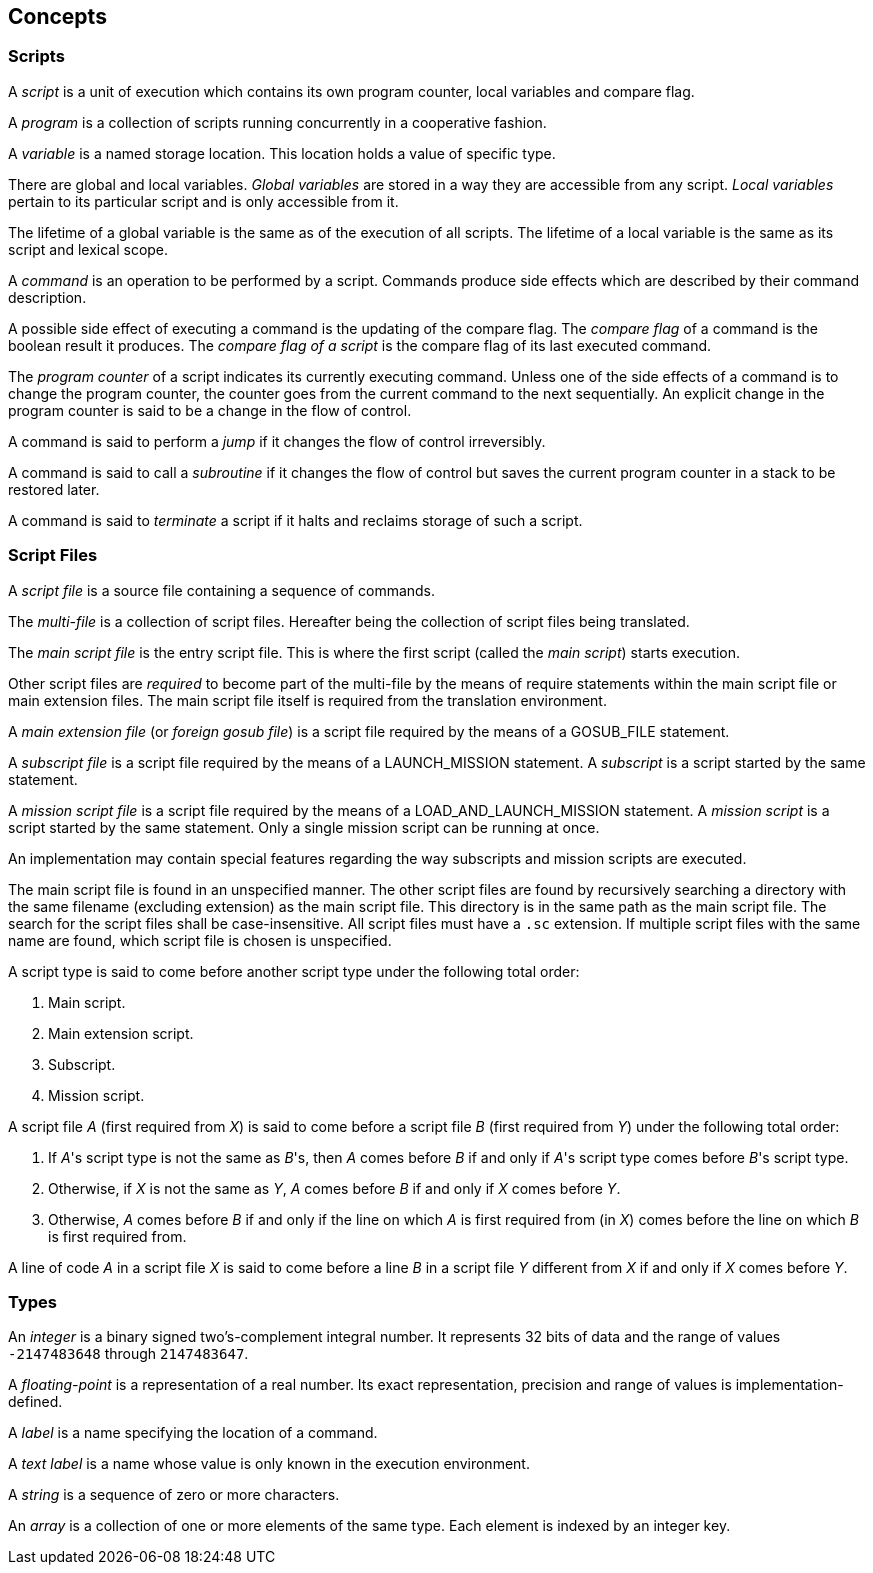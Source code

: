 [[concepts]]
== Concepts

[[concept-scripts]]
=== Scripts

A _script_ is a unit of execution which contains its own program counter, local variables and compare flag.

A _program_ is a collection of scripts running concurrently in a cooperative fashion.

A _variable_ is a named storage location. This location holds a value of specific type.

There are global and local variables. _Global variables_ are stored in a way they are accessible from any script. _Local variables_ pertain to its particular script and is only accessible from it.

The lifetime of a global variable is the same as of the execution of all scripts. The lifetime of a local variable is the same as its script and lexical scope.

A _command_ is an operation to be performed by a script. Commands produce side effects which are described by their command description.

A possible side effect of executing a command is the updating of the compare flag. The _compare flag_ of a command is the boolean result it produces. The _compare flag of a script_ is the compare flag of its last executed command.

The _program counter_ of a script indicates its currently executing command. Unless one of the side effects of a command is to change the program counter, the counter goes from the current command to the next sequentially. An explicit change in the program counter is said to be a change in the flow of control.

A command is said to perform a _jump_ if it changes the flow of control irreversibly.

A command is said to call a _subroutine_ if it changes the flow of control but saves the current program counter in a stack to be restored later.

A command is said to _terminate_ a script if it halts and reclaims storage of such a script.

[[concept-script-files]]
=== Script Files

A _script file_ is a source file containing a sequence of commands.

The _multi-file_ is a collection of script files. Hereafter being the collection of script files being translated.

The _main script file_ is the entry script file. This is where the first script (called the _main script_) starts execution.

Other script files are _required_ to become part of the multi-file by the means of require statements within the main script file or main extension files. The main script file itself is required from the translation environment.

A _main extension file_ (or _foreign gosub file_) is a script file required by the means of a GOSUB_FILE statement.

A _subscript file_ is a script file required by the means of a LAUNCH_MISSION statement. A _subscript_ is a script started by the same statement.

A _mission script file_ is a script file required by the means of a LOAD_AND_LAUNCH_MISSION statement. A _mission script_ is a script started by the same statement. Only a single mission script can be running at once.

An implementation may contain special features regarding the way subscripts and mission scripts are executed.

The main script file is found in an unspecified manner. The other script files are found by recursively searching a directory with the same filename (excluding extension) as the main script file. This directory is in the same path as the main script file. The search for the script files shall be case-insensitive. All script files must have a `.sc` extension. If multiple script files with the same name are found, which script file is chosen is unspecified.

A script type is said to come before another script type under the following total order:

. Main script.
. Main extension script.
. Subscript.
. Mission script.

A script file _A_ (first required from _X_) is said to come before a script file _B_ (first required from _Y_) under the following total order:

. If _A_'s script type is not the same as _B_'s, then _A_ comes before _B_ if and only if _A_'s script type comes before _B_'s script type.
. Otherwise, if _X_ is not the same as _Y_, _A_ comes before _B_ if and only if _X_ comes before _Y_.
. Otherwise, _A_ comes before _B_ if and only if the line on which _A_ is first required from (in _X_) comes before the line on which _B_ is first required from.

A line of code _A_ in a script file _X_ is said to come before a line _B_ in a script file _Y_ different from _X_ if and only if _X_ comes before _Y_.

[[concept-types]]
=== Types

An _integer_ is a binary signed two's-complement integral number. It represents 32 bits of data and the range of values `-2147483648` through `2147483647`.

A _floating-point_ is a representation of a real number. Its exact representation, precision and range of values is implementation-defined.

A _label_ is a name specifying the location of a command.

A _text label_ is a name whose value is only known in the execution environment.

A _string_ is a sequence of zero or more characters.

An _array_ is a collection of one or more elements of the same type. Each element is indexed by an integer key.
